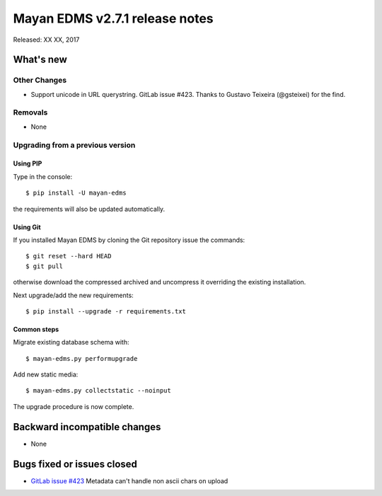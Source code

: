 ===============================
Mayan EDMS v2.7.1 release notes
===============================

Released: XX XX, 2017

What's new
==========

Other Changes
-------------
- Support unicode in URL querystring. GitLab issue #423.
  Thanks to Gustavo Teixeira (@gsteixei) for the find.

Removals
--------
* None

Upgrading from a previous version
---------------------------------

Using PIP
~~~~~~~~~

Type in the console::

    $ pip install -U mayan-edms

the requirements will also be updated automatically.

Using Git
~~~~~~~~~

If you installed Mayan EDMS by cloning the Git repository issue the commands::

    $ git reset --hard HEAD
    $ git pull

otherwise download the compressed archived and uncompress it overriding the
existing installation.

Next upgrade/add the new requirements::

    $ pip install --upgrade -r requirements.txt

Common steps
~~~~~~~~~~~~

Migrate existing database schema with::

    $ mayan-edms.py performupgrade

Add new static media::

    $ mayan-edms.py collectstatic --noinput

The upgrade procedure is now complete.


Backward incompatible changes
=============================

* None

Bugs fixed or issues closed
===========================

* `GitLab issue #423 <https://gitlab.com/mayan-edms/mayan-edms/issues/423>`_ Metadata can't handle non ascii chars on upload


.. _PyPI: https://pypi.python.org/pypi/mayan-edms/
